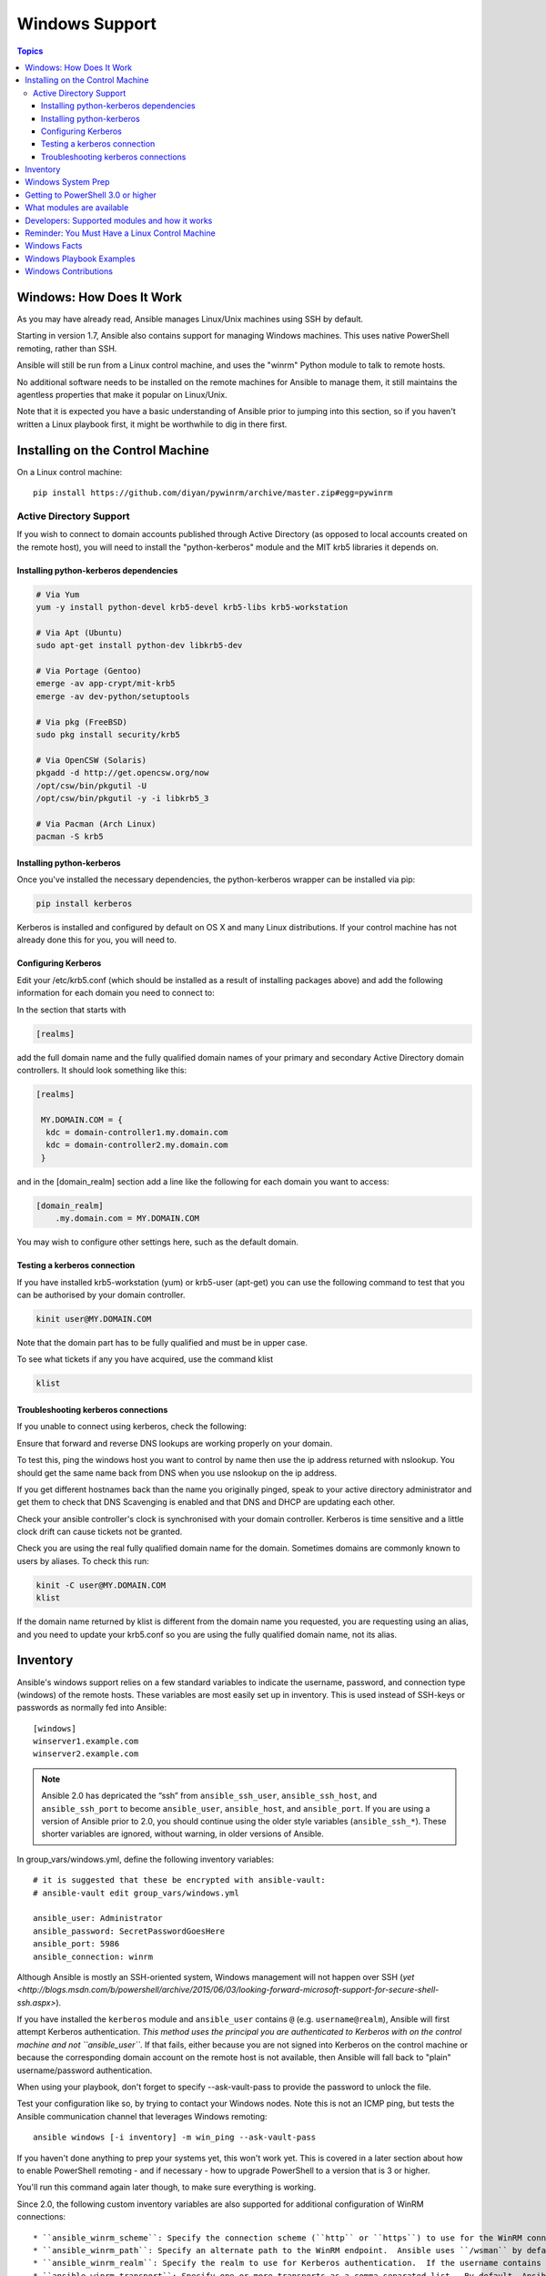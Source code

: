 Windows Support
===============

.. contents:: Topics

.. _windows_how_does_it_work:

Windows: How Does It Work
`````````````````````````

As you may have already read, Ansible manages Linux/Unix machines using SSH by default.  

Starting in version 1.7, Ansible also contains support for managing Windows machines.  This uses
native PowerShell remoting, rather than SSH.

Ansible will still be run from a Linux control machine, and uses the "winrm" Python module to talk to remote hosts.

No additional software needs to be installed on the remote machines for Ansible to manage them, it still maintains the agentless properties that make it popular on Linux/Unix.

Note that it is expected you have a basic understanding of Ansible prior to jumping into this section, so if you haven't written a Linux playbook first, it might be worthwhile to dig in there first.

.. _windows_installing:

Installing on the Control Machine
`````````````````````````````````

On a Linux control machine::

   pip install https://github.com/diyan/pywinrm/archive/master.zip#egg=pywinrm

Active Directory Support
++++++++++++++++++++++++

If you wish to connect to domain accounts published through Active Directory (as opposed to local accounts created on the remote host), you will need to install the "python-kerberos" module and the MIT krb5 libraries it depends on.

Installing python-kerberos dependencies
---------------------------------------

.. code-block:: bash

   # Via Yum
   yum -y install python-devel krb5-devel krb5-libs krb5-workstation
   
   # Via Apt (Ubuntu)
   sudo apt-get install python-dev libkrb5-dev
   
   # Via Portage (Gentoo)
   emerge -av app-crypt/mit-krb5 
   emerge -av dev-python/setuptools

   # Via pkg (FreeBSD)
   sudo pkg install security/krb5
   
   # Via OpenCSW (Solaris)
   pkgadd -d http://get.opencsw.org/now
   /opt/csw/bin/pkgutil -U
   /opt/csw/bin/pkgutil -y -i libkrb5_3 
   
   # Via Pacman (Arch Linux)
   pacman -S krb5

Installing python-kerberos
--------------------------

Once you've installed the necessary dependencies, the python-kerberos wrapper can be installed via pip:

.. code-block:: bash

   pip install kerberos

Kerberos is installed and configured by default on OS X and many Linux distributions. If your control machine has not already done this for you, you will need to.

Configuring Kerberos
--------------------

Edit your /etc/krb5.conf (which should be installed as a result of installing packages above) and add the following information for each domain you need to connect to:

In the section that starts with

.. code-block:: bash

   [realms]

add the full domain name and the fully qualified domain names of your primary and secondary Active Directory domain controllers.  It should look something like this:

.. code-block:: bash

   [realms]
   
    MY.DOMAIN.COM = {
     kdc = domain-controller1.my.domain.com
     kdc = domain-controller2.my.domain.com
    }


and in the [domain_realm] section add a line like the following for each domain you want to access:

.. code-block:: bash

    [domain_realm]
        .my.domain.com = MY.DOMAIN.COM

You may wish to configure other settings here, such as the default domain.

Testing a kerberos connection
-----------------------------

If you have installed krb5-workstation (yum) or krb5-user (apt-get) you can use the following command to test that you can be authorised by your domain controller.

.. code-block:: bash

   kinit user@MY.DOMAIN.COM

Note that the domain part has to be fully qualified and must be in upper case.

To see what tickets if any you have acquired, use the command klist

.. code-block:: bash

   klist


Troubleshooting kerberos connections
------------------------------------

If you unable to connect using kerberos, check the following:

Ensure that forward and reverse DNS lookups are working properly on your domain.

To test this, ping the windows host you want to control by name then use the ip address returned with nslookup.  You should get the same name back from DNS when you use nslookup on the ip address.  

If you get different hostnames back than the name you originally pinged, speak to your active directory administrator and get them to check that DNS Scavenging is enabled and that DNS and DHCP are updating each other.

Check your ansible controller's clock is synchronised with your domain controller.  Kerberos is time sensitive and a little clock drift can cause tickets not be granted.

Check you are using the real fully qualified domain name for the domain.  Sometimes domains are commonly known to users by aliases.  To check this run:


.. code-block:: bash

   kinit -C user@MY.DOMAIN.COM
   klist

If the domain name returned by klist is different from the domain name you requested, you are requesting using an alias, and you need to update your krb5.conf so you are using the fully qualified domain name, not its alias.

.. _windows_inventory:

Inventory
`````````

Ansible's windows support relies on a few standard variables to indicate the username, password, and connection type (windows) of the remote hosts.  These variables are most easily set up in inventory.  This is used instead of SSH-keys or passwords as normally fed into Ansible::

    [windows]
    winserver1.example.com
    winserver2.example.com

.. note::

  Ansible 2.0 has depricated the “ssh” from ``ansible_ssh_user``, ``ansible_ssh_host``, and ``ansible_ssh_port`` to become ``ansible_user``, ``ansible_host``, and ``ansible_port``. If you are using a version of Ansible prior to 2.0,  you should continue using the older style variables (``ansible_ssh_*``). These shorter variables are ignored, without warning, in older versions of Ansible.  

In group_vars/windows.yml, define the following inventory variables::

    # it is suggested that these be encrypted with ansible-vault:
    # ansible-vault edit group_vars/windows.yml

    ansible_user: Administrator
    ansible_password: SecretPasswordGoesHere
    ansible_port: 5986
    ansible_connection: winrm

Although Ansible is mostly an SSH-oriented system, Windows management will not happen over SSH (`yet <http://blogs.msdn.com/b/powershell/archive/2015/06/03/looking-forward-microsoft-support-for-secure-shell-ssh.aspx>`).

If you have installed the ``kerberos`` module and ``ansible_user`` contains ``@`` (e.g. ``username@realm``), Ansible will first attempt Kerberos authentication. *This method uses the principal you are authenticated to Kerberos with on the control machine and not ``ansible_user``*. If that fails, either because you are not signed into Kerberos on the control machine or because the corresponding domain account on the remote host is not available, then Ansible will fall back to "plain" username/password authentication.

When using your playbook, don't forget to specify --ask-vault-pass to provide the password to unlock the file.

Test your configuration like so, by trying to contact your Windows nodes.  Note this is not an ICMP ping, but tests the Ansible
communication channel that leverages Windows remoting::

    ansible windows [-i inventory] -m win_ping --ask-vault-pass

If you haven't done anything to prep your systems yet, this won't work yet.  This is covered in a later
section about how to enable PowerShell remoting - and if necessary - how to upgrade PowerShell to
a version that is 3 or higher.

You'll run this command again later though, to make sure everything is working.

Since 2.0, the following custom inventory variables are also supported for additional configuration of WinRM connections::

* ``ansible_winrm_scheme``: Specify the connection scheme (``http`` or ``https``) to use for the WinRM connection.  Ansible uses ``https`` by default unless the port is 5985.
* ``ansible_winrm_path``: Specify an alternate path to the WinRM endpoint.  Ansible uses ``/wsman`` by default.
* ``ansible_winrm_realm``: Specify the realm to use for Kerberos authentication.  If the username contains ``@``, Ansible will use the part of the username after ``@`` by default.
* ``ansible_winrm_transport``: Specify one or more transports as a comma-separated list.  By default, Ansible will use ``kerberos,plaintext`` if the ``kerberos`` module is installed and a realm is defined, otherwise ``plaintext``.
* ``ansible_winrm_*``: Any additional keyword arguments supported by ``winrm.Protocol`` may be provided.

.. _windows_system_prep:

Windows System Prep
```````````````````

In order for Ansible to manage your windows machines, you will have to enable PowerShell remoting configured.

To automate setup of WinRM, you can run `this PowerShell script <https://github.com/ansible/ansible/blob/devel/examples/scripts/ConfigureRemotingForAnsible.ps1>`_ on the remote machine. 

Admins may wish to modify this setup slightly, for instance to increase the timeframe of
the certificate.

.. note::
   On Windows 7 and Server 2008 R2 machines, due to a bug in Windows 
   Management Framework 3.0, it may be necessary to install this
   hotfix http://support.microsoft.com/kb/2842230 to avoid receiving
   out of memory and stack overflow exceptions.  Newly-installed Server 2008
   R2 systems which are not fully up to date with windows updates are known
   to have this issue.   

   Windows 8.1 and Server 2012 R2 are not affected by this issue as they
   come with Windows Management Framework 4.0.

.. _getting_to_powershell_three_or_higher:

Getting to PowerShell 3.0 or higher
```````````````````````````````````

PowerShell 3.0 or higher is needed for most provided Ansible modules for Windows, and is also required to run the above setup script. Note that PowerShell 3.0 is only supported on Windows 7 SP1, Windows Server 2008 SP1, and later releases of Windows.

Looking at an ansible checkout, copy the `examples/scripts/upgrade_to_ps3.ps1 <https://github.com/cchurch/ansible/blob/devel/examples/scripts/upgrade_to_ps3.ps1>`_ script onto the remote host and run a PowerShell console as an administrator.  You will now be running PowerShell 3 and can try connectivity again using the win_ping technique referenced above.

.. _what_windows_modules_are_available:

What modules are available
``````````````````````````

Most of the Ansible modules in core Ansible are written for a combination of Linux/Unix machines and arbitrary web services, though there are various 
Windows modules as listed in the `"windows" subcategory of the Ansible module index <http://docs.ansible.com/list_of_windows_modules.html>`_.  

Browse this index to see what is available.

In many cases, it may not be necessary to even write or use an Ansible module.

In particular, the "script" module can be used to run arbitrary PowerShell scripts, allowing Windows administrators familiar with PowerShell a very native way to do things, as in the following playbook::

    - hosts: windows
      tasks:
        - script: foo.ps1 --argument --other-argument

Note there are a few other Ansible modules that don't start with "win" that also function, including "slurp", "raw", and "setup" (which is how fact gathering works).

.. _developers_developers_developers:

Developers: Supported modules and how it works
``````````````````````````````````````````````

Developing ansible modules are covered in a `later section of the documentation <http://docs.ansible.com/developing_modules.html>`_, with a focus on Linux/Unix.
What if you want to write Windows modules for ansible though?

For Windows, ansible modules are implemented in PowerShell.  Skim those Linux/Unix module development chapters before proceeding.

Windows modules live in a "windows/" subfolder in the Ansible "library/" subtree.  For example, if a module is named
"library/windows/win_ping", there will be embedded documentation in the "win_ping" file, and the actual PowerShell code will live in a "win_ping.ps1" file.  Take a look at the sources and this will make more sense.

Modules (ps1 files) should start as follows::

    #!powershell
    # <license>

    # WANT_JSON
    # POWERSHELL_COMMON

    # code goes here, reading in stdin as JSON and outputting JSON

The above magic is necessary to tell Ansible to mix in some common code and also know how to push modules out.  The common code contains some nice wrappers around working with hash data structures and emitting JSON results, and possibly a few more useful things.  Regular Ansible has this same concept for reusing Python code - this is just the windows equivalent.

What modules you see in windows/ are just a start.  Additional modules may be submitted as pull requests to github.

.. _windows_and_linux_control_machine:

Reminder: You Must Have a Linux Control Machine
```````````````````````````````````````````````

Note running Ansible from a Windows control machine is NOT a goal of the project.  Refrain from asking for this feature,
as it limits what technologies, features, and code we can use in the main project in the future.  A Linux control machine
will be required to manage Windows hosts.

Cygwin is not supported, so please do not ask questions about Ansible running from Cygwin.

.. _windows_facts:

Windows Facts
`````````````

Just as with Linux/Unix, facts can be gathered for windows hosts, which will return things such as the operating system version.  To see what variables are available about a windows host, run the following::

    ansible winhost.example.com -m setup

Note that this command invocation is exactly the same as the Linux/Unix equivalent.

.. _windows_playbook_example:

Windows Playbook Examples
`````````````````````````

Look to the list of windows modules for most of what is possible, though also some modules like "raw" and "script" also work on Windows, as do "fetch" and "slurp".

Here is an example of pushing and running a PowerShell script::

    - name: test script module
      hosts: windows
      tasks:
        - name: run test script
          script: files/test_script.ps1

Running individual commands uses the 'raw' module, as opposed to the shell or command module as is common on Linux/Unix operating systems::

    - name: test raw module
      hosts: windows
      tasks:
        - name: run ipconfig
          raw: ipconfig
          register: ipconfig
        - debug: var=ipconfig

And for a final example, here's how to use the win_stat module to test for file existence.  Note that the data returned by the win_stat module is slightly different than what is provided by the Linux equivalent::

    - name: test stat module
      hosts: windows
      tasks:
        - name: test stat module on file
          win_stat: path="C:/Windows/win.ini"
          register: stat_file

        - debug: var=stat_file

        - name: check stat_file result
          assert:
              that:
                 - "stat_file.stat.exists"
                 - "not stat_file.stat.isdir"
                 - "stat_file.stat.size > 0"
                 - "stat_file.stat.md5"

Again, recall that the Windows modules are all listed in the Windows category of modules, with the exception that the "raw", "script", and "fetch" modules are also available.  These modules do not start with a "win" prefix.

.. _windows_contributions:

Windows Contributions
`````````````````````

Windows support in Ansible is still very new, and contributions are quite welcome, whether this is in the
form of new modules, tweaks to existing modules, documentation, or something else.  Please stop by the ansible-devel mailing list if you would like to get involved and say hi.

.. seealso::

   :doc:`developing_modules`
       How to write modules
   :doc:`playbooks`
       Learning ansible's configuration management language
   `List of Windows Modules <http://docs.ansible.com/list_of_windows_modules.html>`_
       Windows specific module list, all implemented in PowerShell
   `Mailing List <http://groups.google.com/group/ansible-project>`_
       Questions? Help? Ideas?  Stop by the list on Google Groups
   `irc.freenode.net <http://irc.freenode.net>`_
       #ansible IRC chat channel


